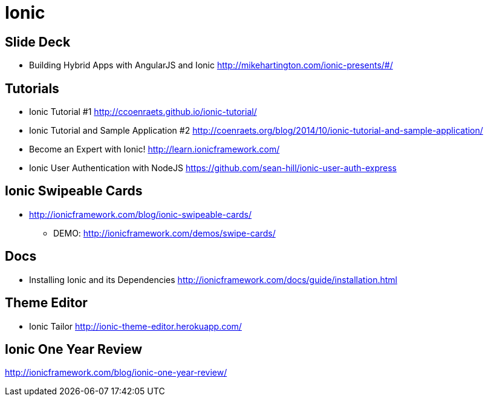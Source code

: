 = Ionic

== Slide Deck

* Building Hybrid Apps with AngularJS and Ionic http://mikehartington.com/ionic-presents/#/


== Tutorials

* Ionic Tutorial #1 http://ccoenraets.github.io/ionic-tutorial/
* Ionic Tutorial and Sample Application #2 http://coenraets.org/blog/2014/10/ionic-tutorial-and-sample-application/
* Become an Expert with Ionic! http://learn.ionicframework.com/
* Ionic User Authentication with NodeJS https://github.com/sean-hill/ionic-user-auth-express


== Ionic Swipeable Cards
* http://ionicframework.com/blog/ionic-swipeable-cards/
** DEMO: http://ionicframework.com/demos/swipe-cards/


== Docs

* Installing Ionic and its Dependencies http://ionicframework.com/docs/guide/installation.html


== Theme Editor

* Ionic Tailor http://ionic-theme-editor.herokuapp.com/

== Ionic One Year Review
http://ionicframework.com/blog/ionic-one-year-review/

